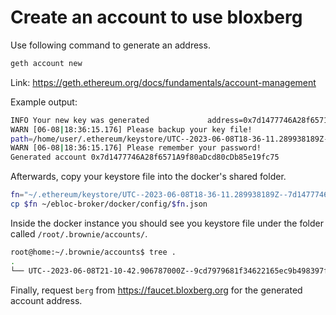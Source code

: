 * Create an account to use bloxberg

Use following command to generate an address.
#+begin_src bash
geth account new
#+end_src

Link: [[https://geth.ethereum.org/docs/fundamentals/account-management]]

Example output:

#+begin_src bash
INFO Your new key was generated             address=0x7d1477746A28f6571A9f80aDcd80cDb85e19fc75
WARN [06-08|18:36:15.176] Please backup your key file!
path=/home/user/.ethereum/keystore/UTC--2023-06-08T18-36-11.289938189Z--7d1477746a28f6571a9f80adcd80cdb85e19fc75
WARN [06-08|18:36:15.176] Please remember your password!
Generated account 0x7d1477746A28f6571A9f80aDcd80cDb85e19fc75
#+end_src

Afterwards, copy your keystore file into the docker's shared folder.

#+begin_src bash
fn="~/.ethereum/keystore/UTC--2023-06-08T18-36-11.289938189Z--7d1477746a28f6571a9f80adcd80cdb85e19fc75"
cp $fn ~/ebloc-broker/docker/config/$fn.json
#+end_src

Inside the docker instance you should see you keystore file under the folder called =/root/.brownie/accounts/=.

#+begin_src bash
root@home:~/.brownie/accounts$ tree .
.
└── UTC--2023-06-08T21-10-42.906787000Z--9cd7979681f34622165ec9b498397f56660da74c.json
#+end_src

Finally, request =berg= from [[https://faucet.bloxberg.org]] for the generated account address.
